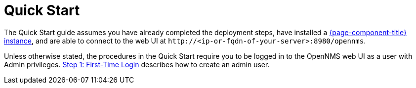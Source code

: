 
= Quick Start

The Quick Start guide assumes you have already completed the deployment steps, have installed a xref:deployment:core/introduction.adoc[{page-component-title} instance], and are able to connect to the web UI at `\http://<ip-or-fqdn-of-your-server>:8980/opennms`.

Unless otherwise stated, the procedures in the Quick Start require you to be logged in to the OpenNMS web UI as a user with Admin privileges.
<<quick-start/users.adoc, Step 1: First-Time Login>> describes how to create an admin user.